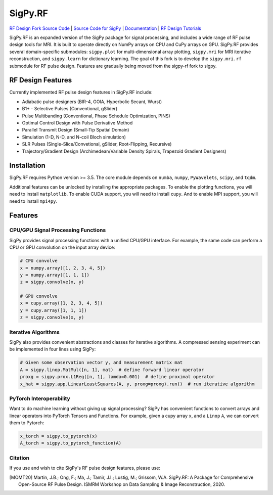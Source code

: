 SigPy.RF
=====

.. image:: https://img.shields.io/badge/License-BSD%203--Clause-blue.svg
	:target: https://opensource.org/licenses/BSD-3-Clause
	   
.. image:: https://travis-ci.com/mikgroup/sigpy.svg?branch=master
	:target: https://travis-ci.com/mikgroup/sigpy
	   
.. image:: https://readthedocs.org/projects/sigpy/badge/?version=latest
	:target: https://sigpy.readthedocs.io/en/latest/?badge=latest
	:alt: Documentation Status
	
.. image:: https://codecov.io/gh/mikgroup/sigpy/branch/master/graph/badge.svg
	:target: https://codecov.io/gh/mikgroup/sigpy


`RF Design Fork Source Code <https://github.com/jonbmartin/sigpy-rf>`_ | `Source Code for SigPy <https://github.com/mikgroup[/sigpy>`_  | `Documentation <https://sigpy.readthedocs.io>`_ | `RF Design Tutorials <https://github.com/jonbmartin/sigpy-rf-tutorials>`_

SigPy.RF is an expanded version of the SigPy package for signal processing, and includes a wide range of RF pulse design tools for MRI. It is built to operate directly on NumPy arrays on CPU and CuPy arrays on GPU. SigPy.RF provides several domain-specific submodules: ``sigpy.plot`` for multi-dimensional array plotting, ``sigpy.mri`` for MRI iterative reconstruction, and ``sigpy.learn`` for dictionary learning. The goal of this fork is to develop the ``sigpy.mri.rf`` submodule for RF pulse design. Features are gradually being moved from the sigpy-rf fork to sigpy. 

RF Design Features
------------

Currently implemented RF pulse design features in SigPy.RF include:

* Adiabatic pulse designers (BIR-4, GOIA, Hyperbolic Secant, Wurst)
* B1+ - Selective Pulses (Conventional, gSlider)
* Pulse Multibanding (Conventional, Phase Schedule Optimization, PINS)
* Optimal Control Design with Pulse Derivative Method
* Parallel Transmit Design (Small-Tip Spatial Domain)
* Simulation (1-D, N-D, and N-coil Bloch simulation)
* SLR Pulses (Single-Slice/Convetional, gSlider, Root-Flipping, Recursive)
* Trajectory/Gradient Design (Archimedean/Variable Density Spirals, Trapezoid Gradient Designers)

Installation
------------

SigPy.RF requires Python version >= 3.5. The core module depends on ``numba``, ``numpy``, ``PyWavelets``, ``scipy``, and ``tqdm``.

Additional features can be unlocked by installing the appropriate packages. To enable the plotting functions, you will need to install ``matplotlib``. To enable CUDA support, you will need to install ``cupy``. And to enable MPI support, you will need to install ``mpi4py``.

Features
--------

CPU/GPU Signal Processing Functions
***********************************
SigPy provides signal processing functions with a unified CPU/GPU interface. For example, the same code can perform a CPU or GPU convolution on the input array device:

.. code:: python

	  # CPU convolve
	  x = numpy.array([1, 2, 3, 4, 5])
	  y = numpy.array([1, 1, 1])
	  z = sigpy.convolve(x, y)

	  # GPU convolve
	  x = cupy.array([1, 2, 3, 4, 5])
	  y = cupy.array([1, 1, 1])
	  z = sigpy.convolve(x, y)

Iterative Algorithms
********************
SigPy also provides convenient abstractions and classes for iterative algorithms. A compressed sensing experiment can be implemented in four lines using SigPy:

.. code:: python

	  # Given some observation vector y, and measurement matrix mat
	  A = sigpy.linop.MatMul([n, 1], mat)  # define forward linear operator
	  proxg = sigpy.prox.L1Reg([n, 1], lamda=0.001)  # define proximal operator
	  x_hat = sigpy.app.LinearLeastSquares(A, y, proxg=proxg).run()  # run iterative algorithm

PyTorch Interoperability
************************
Want to do machine learning without giving up signal processing? SigPy has convenient functions to convert arrays and linear operators into PyTorch Tensors and Functions. For example, given a cupy array ``x``, and a ``Linop`` ``A``, we can convert them to Pytorch:

.. code:: python

	  x_torch = sigpy.to_pytorch(x)
	  A_torch = sigpy.to_pytorch_function(A)


Citation
***********************
If you use and wish to cite SigPy's RF pulse design features, please use:

.. [MOMT20] Martin, J.B.; Ong, F.; Ma, J.; Tamir, J.I.; Lustig, M.; Grissom, W.A. SigPy.RF: A Package for Comprehensive Open-Source RF Pulse Design. ISMRM Workshop on Data Sampling \& Image Reconstruction, 2020.

